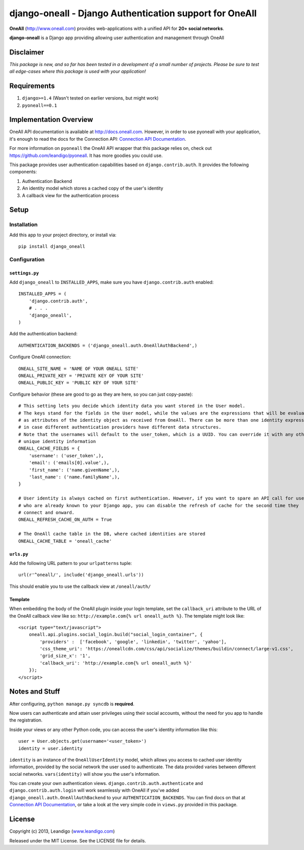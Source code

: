 django-oneall - Django Authentication support for OneAll
========================================================

.. image:: https://badges.gitter.im/Join%20Chat.svg
   :alt: Join the chat at https://gitter.im/leandigo/django-oneall
   :target: https://gitter.im/leandigo/django-oneall?utm_source=badge&utm_medium=badge&utm_campaign=pr-badge&utm_content=badge

**OneAll** (|oneall|_) provides web-applications with a unified API for **20+ social networks**.

**django-oneall** is a Django app providing allowing user authentication and management through OneAll

Disclaimer
----------
*This package is new, and so far has been tested in a development of a small number of projects.*
*Please be sure to test all edge-cases where this package is used with your application!*

Requirements
------------

#. ``django>=1.4`` (Wasn't tested on earlier versions, but might work)
#. ``pyoneall==0.1``

Implementation Overview
-----------------------
OneAll API documentation is available at |onealldoc|_. However, in order to use pyoneall with your application, it's
enough to read the docs for the Connection API: `Connection API Documentation`_.

For more information on ``pyoneall`` the OneAll API wrapper that this package relies on, check out
`<https://github.com/leandigo/pyoneall>`_. It has more goodies you could use.

This package provides user authentication capabilities based on ``django.contrib.auth``. It provides the following
components:

#. Authentication Backend
#. An identity model which stores a cached copy of the user's identity
#. A callback view for the authentication process

Setup
-----

Installation
````````````
Add this app to your project directory, or install via::

    pip install django_oneall


Configuration
`````````````
``settings.py``
^^^^^^^^^^^^^^^

Add ``django_oneall`` to ``INSTALLED_APPS``, make sure you have ``django.contrib.auth`` enabled::

    INSTALLED_APPS = (
        'django.contrib.auth',
        # . . .
        'django_oneall',
    )

Add the authentication backend::

    AUTHENTICATION_BACKENDS = ('django_oneall.auth.OneAllAuthBackend',)

Configure OneAll connection::

    ONEALL_SITE_NAME = 'NAME OF YOUR ONEALL SITE'
    ONEALL_PRIVATE_KEY = 'PRIVATE KEY OF YOUR SITE'
    ONEALL_PUBLIC_KEY = 'PUBLIC KEY OF YOUR SITE'

Configure behavior (these are good to go as they are here, so you can just copy-paste)::

    # This setting lets you decide which identity data you want stored in the User model.
    # The keys stand for the fields in the User model, while the values are the expressions that will be evaluated
    # as attributes of the identity object as received from OneAll. There can be more than one identity expression,
    # in case different authentication providers have different data structures.
    # Note that the usernames will default to the user_token, which is a UUID. You can override it with any other
    # unique identity information
    ONEALL_CACHE_FIELDS = {
        'username': ('user_token',),
        'email': ('emails[0].value',),
        'first_name': ('name.givenName',),
        'last_name': ('name.familyName',),
    }

    # User identity is always cached on first authentication. However, if you want to spare an API call for users
    # who are already known to your Django app, you can disable the refresh of cache for the second time they
    # connect and onward.
    ONEALL_REFRESH_CACHE_ON_AUTH = True

    # The OneAll cache table in the DB, where cached identities are stored
    ONEALL_CACHE_TABLE = 'oneall_cache'

``urls.py``
^^^^^^^^^^^
Add the following URL pattern to your ``urlpatterns`` tuple::

    url(r'^oneall/', include('django_oneall.urls'))

This should enable you to use the callback view at ``/oneall/auth/``

Template
^^^^^^^^
When embedding the body of the OneAll plugin inside your login template, set the ``callback_uri`` attribute to the URL
of the OneAll callback view like so: ``http://example.com{% url oneall_auth %}``. The template might look like::

    <script type="text/javascript">
        oneall.api.plugins.social_login.build("social_login_container", {
            'providers' :  ['facebook', 'google', 'linkedin', 'twitter', 'yahoo'],
            'css_theme_uri': 'https://oneallcdn.com/css/api/socialize/themes/buildin/connect/large-v1.css',
            'grid_size_x': '1',
            'callback_uri': 'http://example.com{% url oneall_auth %}'
        });
    </script>

Notes and Stuff
---------------
After configuring, ``python manage.py syncdb`` is **required**.

Now users can authenticate and attain user privileges using their social accounts, without the need for you app to
handle the registration.

Inside your views or any other Python code, you can access the user's identity information like this::

    user = User.objects.get(username='<user_token>')
    identity = user.identity

``identity`` is an instance of the ``OneAllUserIdentity`` model, which allows you access to cached user identity
information, provided by the social network the user used to authenticate. The data provided varies between different
social networks. ``vars(identity)`` will show you the user's information.

You can create your own authentication views. ``django.contrib.auth.authenticate`` and ``django.contrib.auth.login``
will work seamlessly with OneAll if you've added ``django_oneall.auth.OneAllAuthBackend`` to your
``AUTHENTICATION_BACKENDS``. You can find docs on that at `Connection API Documentation`_, or take a look at the very
simple code in ``views.py`` provided in this package.

License
-------
Copyright (c) 2013, Leandigo (|leandigo|_)

Released under the MIT License. See the LICENSE file for details.

.. |oneall| replace:: http://www.oneall.com
.. _oneall: http://www.oneall.com
.. |onealldoc| replace:: http://docs.oneall.com
.. _onealldoc: http://docs.oneall.com
.. _Connection API Documentation: http://docs.oneall.com/api/resources/connections/
.. |leandigo| replace:: www.leandigo.com
.. _leandigo: http://www.leandigo.com
